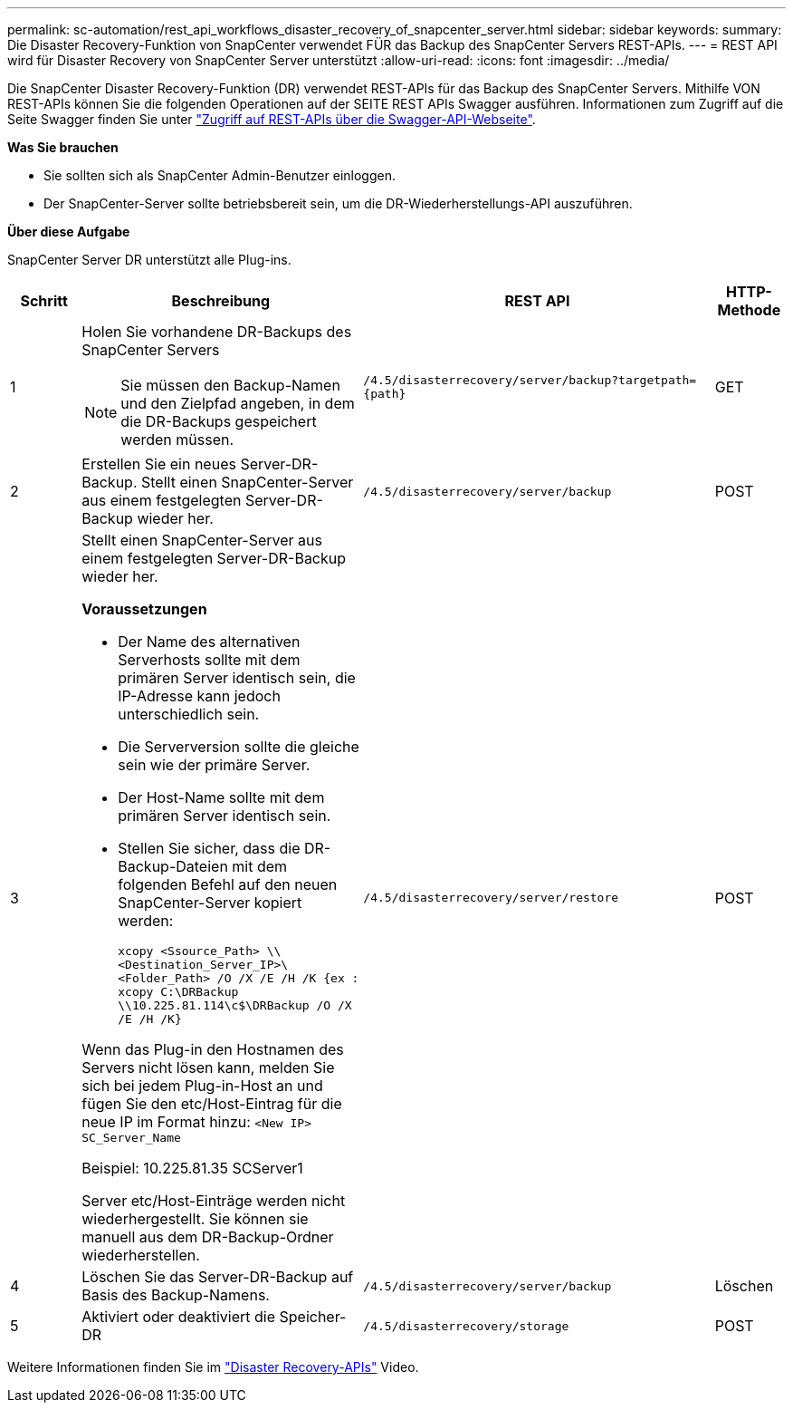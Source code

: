 ---
permalink: sc-automation/rest_api_workflows_disaster_recovery_of_snapcenter_server.html 
sidebar: sidebar 
keywords:  
summary: Die Disaster Recovery-Funktion von SnapCenter verwendet FÜR das Backup des SnapCenter Servers REST-APIs. 
---
= REST API wird für Disaster Recovery von SnapCenter Server unterstützt
:allow-uri-read: 
:icons: font
:imagesdir: ../media/


[role="lead"]
Die SnapCenter Disaster Recovery-Funktion (DR) verwendet REST-APIs für das Backup des SnapCenter Servers. Mithilfe VON REST-APIs können Sie die folgenden Operationen auf der SEITE REST APIs Swagger ausführen. Informationen zum Zugriff auf die Seite Swagger finden Sie unter link:https://docs.netapp.com/us-en/snapcenter/sc-automation/task_how%20to_access_rest_apis_using_the_swagger_api_web_page.html["Zugriff auf REST-APIs über die Swagger-API-Webseite"].

*Was Sie brauchen*

* Sie sollten sich als SnapCenter Admin-Benutzer einloggen.
* Der SnapCenter-Server sollte betriebsbereit sein, um die DR-Wiederherstellungs-API auszuführen.


*Über diese Aufgabe*

SnapCenter Server DR unterstützt alle Plug-ins.

[cols="10,40,50,10"]
|===
| Schritt | Beschreibung | REST API | HTTP-Methode 


 a| 
1
 a| 
Holen Sie vorhandene DR-Backups des SnapCenter Servers


NOTE: Sie müssen den Backup-Namen und den Zielpfad angeben, in dem die DR-Backups gespeichert werden müssen.
 a| 
`/4.5/disasterrecovery/server/backup?targetpath={path}`
 a| 
GET



 a| 
2
 a| 
Erstellen Sie ein neues Server-DR-Backup. Stellt einen SnapCenter-Server aus einem festgelegten Server-DR-Backup wieder her.
 a| 
`/4.5/disasterrecovery/server/backup`
 a| 
POST



 a| 
3
 a| 
Stellt einen SnapCenter-Server aus einem festgelegten Server-DR-Backup wieder her.

*Voraussetzungen*

* Der Name des alternativen Serverhosts sollte mit dem primären Server identisch sein, die IP-Adresse kann jedoch unterschiedlich sein.
* Die Serverversion sollte die gleiche sein wie der primäre Server.
* Der Host-Name sollte mit dem primären Server identisch sein.
* Stellen Sie sicher, dass die DR-Backup-Dateien mit dem folgenden Befehl auf den neuen SnapCenter-Server kopiert werden:
+
`xcopy <Ssource_Path> \\<Destination_Server_IP>\<Folder_Path> /O /X /E /H /K  {ex : xcopy C:\DRBackup \\10.225.81.114\c$\DRBackup /O /X /E /H /K}`



Wenn das Plug-in den Hostnamen des Servers nicht lösen kann, melden Sie sich bei jedem Plug-in-Host an und fügen Sie den etc/Host-Eintrag für die neue IP im Format hinzu:
`<New IP>	SC_Server_Name`

Beispiel: 10.225.81.35 SCServer1

Server etc/Host-Einträge werden nicht wiederhergestellt. Sie können sie manuell aus dem DR-Backup-Ordner wiederherstellen.
 a| 
`/4.5/disasterrecovery/server/restore`
 a| 
POST



 a| 
4
 a| 
Löschen Sie das Server-DR-Backup auf Basis des Backup-Namens.
 a| 
``/4.5/disasterrecovery/server/backup``
 a| 
Löschen



 a| 
5
 a| 
Aktiviert oder deaktiviert die Speicher-DR
 a| 
`/4.5/disasterrecovery/storage`
 a| 
POST

|===
Weitere Informationen finden Sie im https://www.youtube.com/watch?v=_8NG-tTGy8k&list=PLdXI3bZJEw7nofM6lN44eOe4aOSoryckg["Disaster Recovery-APIs"^] Video.
